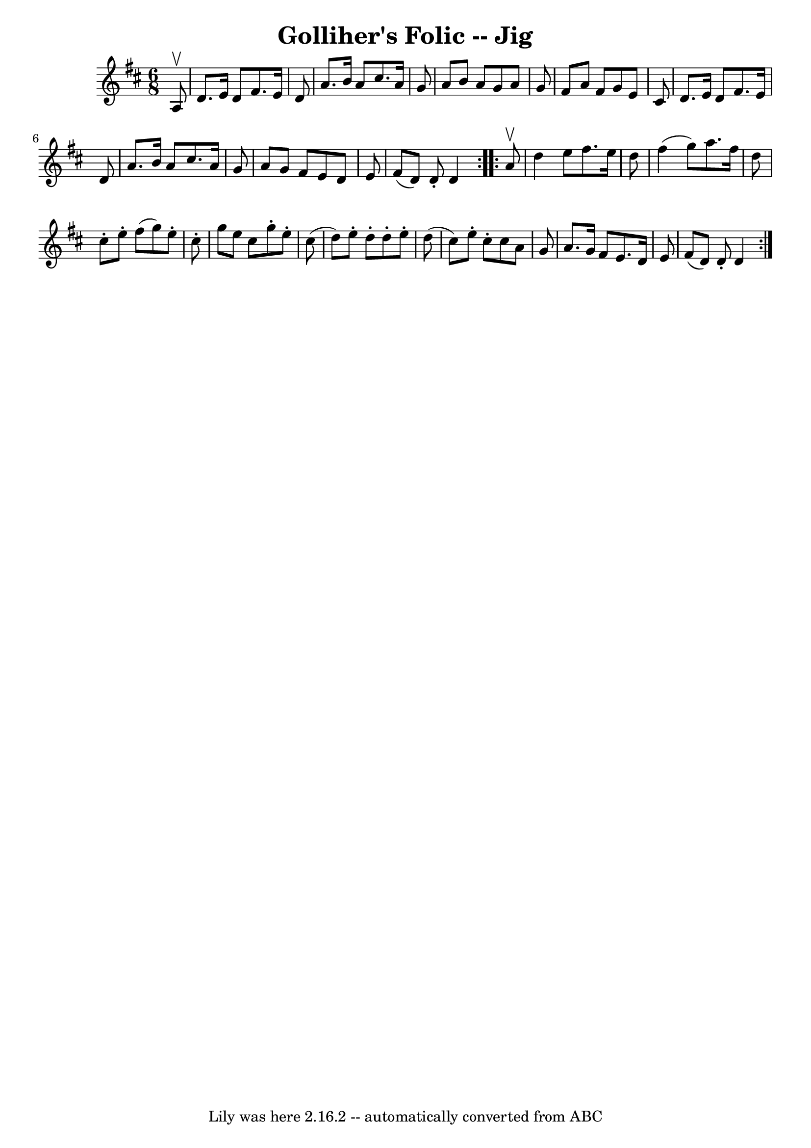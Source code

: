 \version "2.7.40"
\header {
	book = "Ryan's Mammoth Collection"
	crossRefNumber = "1"
	footnotes = "\\\\86 443"
	tagline = "Lily was here 2.16.2 -- automatically converted from ABC"
	title = "Golliher's Folic -- Jig"
}
voicedefault =  {
\set Score.defaultBarType = "empty"

\repeat volta 2 {
\time 6/8 \key d \major   a8 ^\upbow \bar "|"     d'8.    e'16    d'8    fis'8. 
   e'16    d'8    \bar "|"   a'8.    b'16    a'8    cis''8.    a'16    g'8    
\bar "|"   a'8    b'8    a'8    g'8    a'8    g'8    \bar "|"   fis'8    a'8    
fis'8    g'8    e'8    cis'8    \bar "|"     d'8.    e'16    d'8    fis'8.    
e'16    d'8    \bar "|"   a'8.    b'16    a'8    cis''8.    a'16    g'8    
\bar "|"   a'8    g'8    fis'8    e'8    d'8    e'8    \bar "|"   fis'8 (   d'8 
 -)   d'8 -.   d'4  }     \repeat volta 2 {   a'8 ^\upbow \bar "|"     d''4    
e''8    fis''8.    e''16    d''8    \bar "|"   fis''4 (   g''8  -)   a''8.    
fis''16    d''8    \bar "|"   cis''8 -.   e''8 -.   fis''8 (   g''8  -)   e''8 
-.   cis''8 -.   \bar "|"   g''8    e''8    cis''8    g''8 -.   e''8 -.   
cis''8 (   \bar "|"     d''8  -)   e''8 -.   d''8 -.   d''8 -.   e''8 -.   d''8 
(   \bar "|"   cis''8  -)   e''8 -.   cis''8 -.   cis''8    a'8    g'8    
\bar "|"   a'8.    g'16    fis'8    e'8.    d'16    e'8    \bar "|"   fis'8 (   
d'8  -)   d'8 -.   d'4  }   
}

\score{
    <<

	\context Staff="default"
	{
	    \voicedefault 
	}

    >>
	\layout {
	}
	\midi {}
}
